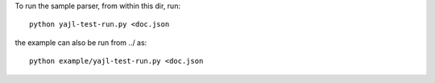 To run the sample parser, from within this dir, run::

    python yajl-test-run.py <doc.json

the example can also be run from ../ as::
    
    python example/yajl-test-run.py <doc.json
